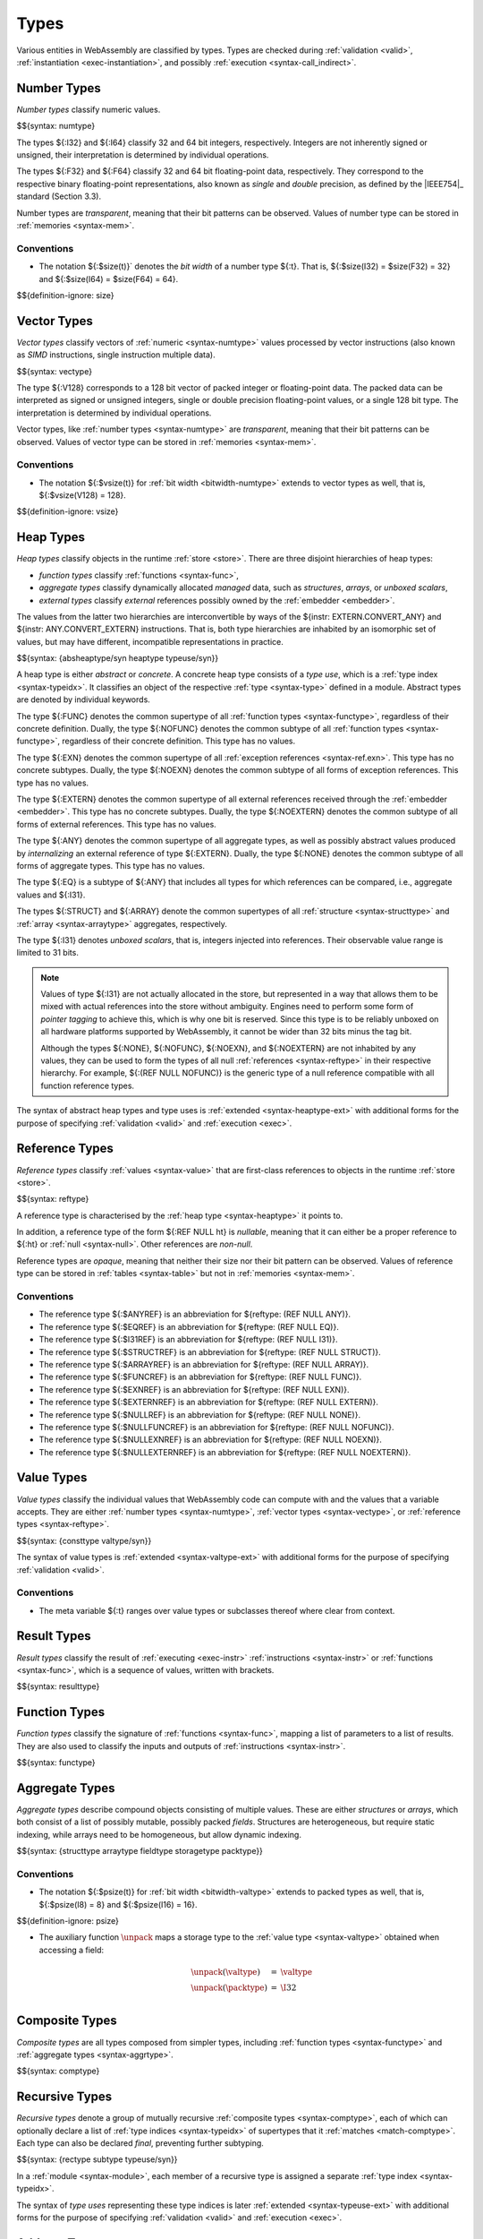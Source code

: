 .. index:: ! type, validation, instantiation, execution
   pair: abstract syntax; type

Types
-----

Various entities in WebAssembly are classified by types.
Types are checked during :ref:`validation <valid>`, :ref:`instantiation <exec-instantiation>`, and possibly :ref:`execution <syntax-call_indirect>`.


.. index:: ! number type, integer, floating-point, IEEE 754, bit width, memory
   pair: abstract syntax; number type
   pair: number; type
.. _syntax-numtype:

Number Types
~~~~~~~~~~~~

*Number types* classify numeric values.

$${syntax: numtype}

The types ${:I32} and ${:I64} classify 32 and 64 bit integers, respectively.
Integers are not inherently signed or unsigned, their interpretation is determined by individual operations.

The types ${:F32} and ${:F64} classify 32 and 64 bit floating-point data, respectively.
They correspond to the respective binary floating-point representations, also known as *single* and *double* precision, as defined by the |IEEE754|_ standard (Section 3.3).

Number types are *transparent*, meaning that their bit patterns can be observed.
Values of number type can be stored in :ref:`memories <syntax-mem>`.

.. _bitwidth-numtype:
.. _bitwidth-valtype:

Conventions
...........

* The notation ${:$size(t)}` denotes the *bit width* of a number type ${:t}.
  That is, ${:$size(I32) = $size(F32) = 32} and ${:$size(I64) = $size(F64) = 64}.

$${definition-ignore: size}


.. index:: ! vector type, integer, floating-point, IEEE 754, bit width, memory, SIMD
   pair: abstract syntax; number type
   pair: number; type
.. _syntax-vectype:

Vector Types
~~~~~~~~~~~~

*Vector types* classify vectors of :ref:`numeric <syntax-numtype>` values processed by vector instructions (also known as *SIMD* instructions, single instruction multiple data).

$${syntax: vectype}

The type ${:V128} corresponds to a 128 bit vector of packed integer or floating-point data. The packed data
can be interpreted as signed or unsigned integers, single or double precision floating-point
values, or a single 128 bit type. The interpretation is determined by individual operations.

Vector types, like :ref:`number types <syntax-numtype>` are *transparent*, meaning that their bit patterns can be observed.
Values of vector type can be stored in :ref:`memories <syntax-mem>`.

.. _bitwidth-vectype:

Conventions
...........

* The notation ${:$vsize(t)} for :ref:`bit width <bitwidth-numtype>` extends to vector types as well, that is, ${:$vsize(V128) = 128}.

$${definition-ignore: vsize}


.. index:: ! heap type, store, type index, ! type use, ! abstract type, ! concrete type, ! unboxed scalar
   pair: abstract syntax; heap type
.. _type-abstract:
.. _type-concrete:
.. _syntax-i31:
.. _syntax-typeuse:
.. _syntax-heaptype:
.. _syntax-absheaptype:

Heap Types
~~~~~~~~~~

*Heap types* classify objects in the runtime :ref:`store <store>`.
There are three disjoint hierarchies of heap types:

- *function types* classify :ref:`functions <syntax-func>`,
- *aggregate types* classify dynamically allocated *managed* data, such as *structures*, *arrays*, or *unboxed scalars*,
- *external types* classify *external* references possibly owned by the :ref:`embedder <embedder>`.

The values from the latter two hierarchies are interconvertible by ways of the ${instr: EXTERN.CONVERT_ANY} and ${instr: ANY.CONVERT_EXTERN} instructions.
That is, both type hierarchies are inhabited by an isomorphic set of values, but may have different, incompatible representations in practice.

$${syntax: {absheaptype/syn heaptype typeuse/syn}}

A heap type is either *abstract* or *concrete*.
A concrete heap type consists of a *type use*, which is a :ref:`type index <syntax-typeidx>`.
It classifies an object of the respective :ref:`type <syntax-type>` defined in a module.
Abstract types are denoted by individual keywords.

The type ${:FUNC} denotes the common supertype of all :ref:`function types <syntax-functype>`, regardless of their concrete definition.
Dually, the type ${:NOFUNC} denotes the common subtype of all :ref:`function types <syntax-functype>`, regardless of their concrete definition.
This type has no values.

The type ${:EXN} denotes the common supertype of all :ref:`exception references <syntax-ref.exn>`.
This type has no concrete subtypes.
Dually, the type ${:NOEXN} denotes the common subtype of all forms of exception references.
This type has no values.

The type ${:EXTERN} denotes the common supertype of all external references received through the :ref:`embedder <embedder>`.
This type has no concrete subtypes.
Dually, the type ${:NOEXTERN} denotes the common subtype of all forms of external references.
This type has no values.

The type ${:ANY} denotes the common supertype of all aggregate types, as well as possibly abstract values produced by *internalizing* an external reference of type ${:EXTERN}.
Dually, the type ${:NONE} denotes the common subtype of all forms of aggregate types.
This type has no values.

The type ${:EQ} is a subtype of ${:ANY} that includes all types for which references can be compared, i.e., aggregate values and ${:I31}.

The types ${:STRUCT} and ${:ARRAY} denote the common supertypes of all :ref:`structure <syntax-structtype>` and :ref:`array <syntax-arraytype>` aggregates, respectively.

The type ${:I31} denotes *unboxed scalars*, that is, integers injected into references.
Their observable value range is limited to 31 bits.

.. note::
   Values of type ${:I31} are not actually allocated in the store,
   but represented in a way that allows them to be mixed with actual references into the store without ambiguity.
   Engines need to perform some form of *pointer tagging* to achieve this,
   which is why one bit is reserved.
   Since this type is to be reliably unboxed on all hardware platforms supported by WebAssembly,
   it cannot be wider than 32 bits minus the tag bit.

   Although the types ${:NONE}, ${:NOFUNC}, ${:NOEXN}, and ${:NOEXTERN} are not inhabited by any values,
   they can be used to form the types of all null :ref:`references <syntax-reftype>` in their respective hierarchy.
   For example, ${:(REF NULL NOFUNC)} is the generic type of a null reference compatible with all function reference types.

The syntax of abstract heap types and type uses is :ref:`extended <syntax-heaptype-ext>` with additional forms for the purpose of specifying :ref:`validation <valid>` and :ref:`execution <exec>`.


.. index:: ! reference type, heap type, reference, table, function, function type, null
   pair: abstract syntax; reference type
   pair: reference; type
.. _syntax-reftype:
.. _syntax-nullable:

Reference Types
~~~~~~~~~~~~~~~

*Reference types* classify :ref:`values <syntax-value>` that are first-class references to objects in the runtime :ref:`store <store>`.

$${syntax: reftype}

A reference type is characterised by the :ref:`heap type <syntax-heaptype>` it points to.

In addition, a reference type of the form ${:REF NULL ht} is *nullable*, meaning that it can either be a proper reference to ${:ht} or :ref:`null <syntax-null>`.
Other references are *non-null*.

Reference types are *opaque*, meaning that neither their size nor their bit pattern can be observed.
Values of reference type can be stored in :ref:`tables <syntax-table>` but not in :ref:`memories <syntax-mem>`.

Conventions
...........

* The reference type ${:$ANYREF} is an abbreviation for ${reftype: (REF NULL ANY)}.

* The reference type ${:$EQREF} is an abbreviation for ${reftype: (REF NULL EQ)}.

* The reference type ${:$I31REF} is an abbreviation for ${reftype: (REF NULL I31)}.

* The reference type ${:$STRUCTREF} is an abbreviation for ${reftype: (REF NULL STRUCT)}.

* The reference type ${:$ARRAYREF} is an abbreviation for ${reftype: (REF NULL ARRAY)}.

* The reference type ${:$FUNCREF} is an abbreviation for ${reftype: (REF NULL FUNC)}.

* The reference type ${:$EXNREF} is an abbreviation for ${reftype: (REF NULL EXN)}.

* The reference type ${:$EXTERNREF} is an abbreviation for ${reftype: (REF NULL EXTERN)}.

* The reference type ${:$NULLREF} is an abbreviation for ${reftype: (REF NULL NONE)}.

* The reference type ${:$NULLFUNCREF} is an abbreviation for ${reftype: (REF NULL NOFUNC)}.

* The reference type ${:$NULLEXNREF} is an abbreviation for ${reftype: (REF NULL NOEXN)}.

* The reference type ${:$NULLEXTERNREF} is an abbreviation for ${reftype: (REF NULL NOEXTERN)}.


.. index:: ! value type, number type, vector type, reference type
   pair: abstract syntax; value type
   pair: value; type
.. _syntax-valtype:
.. _syntax-consttype:

Value Types
~~~~~~~~~~~

*Value types* classify the individual values that WebAssembly code can compute with and the values that a variable accepts.
They are either :ref:`number types <syntax-numtype>`, :ref:`vector types <syntax-vectype>`, or :ref:`reference types <syntax-reftype>`.

$${syntax: {consttype valtype/syn}}

The syntax of value types is :ref:`extended <syntax-valtype-ext>` with additional forms for the purpose of specifying :ref:`validation <valid>`.

Conventions
...........

* The meta variable ${:t} ranges over value types or subclasses thereof where clear from context.


.. index:: ! result type, value type, list, instruction, execution, function
   pair: abstract syntax; result type
   pair: result; type
.. _syntax-resulttype:

Result Types
~~~~~~~~~~~~

*Result types* classify the result of :ref:`executing <exec-instr>` :ref:`instructions <syntax-instr>` or :ref:`functions <syntax-func>`,
which is a sequence of values, written with brackets.

$${syntax: resulttype}


.. index:: ! function type, value type, list, function, parameter, result, result type
   pair: abstract syntax; function type
   pair: function; type
.. _syntax-functype:

Function Types
~~~~~~~~~~~~~~

*Function types* classify the signature of :ref:`functions <syntax-func>`,
mapping a list of parameters to a list of results.
They are also used to classify the inputs and outputs of :ref:`instructions <syntax-instr>`.

$${syntax: functype}


.. index:: ! aggregate type, ! structure type, ! array type, ! field type, ! storage type, ! packed type, bit width
   pair: abstract syntax; structure type
   pair: abstract syntax; array type
   pair: abstract syntax; field type
   pair: abstract syntax; storage type
   pair: abstract syntax; packed type
.. _syntax-aggrtype:
.. _syntax-structtype:
.. _syntax-arraytype:
.. _syntax-fieldtype:
.. _syntax-storagetype:
.. _syntax-packtype:

Aggregate Types
~~~~~~~~~~~~~~~

*Aggregate types* describe compound objects consisting of multiple values.
These are either *structures* or *arrays*,
which both consist of a list of possibly mutable, possibly packed *fields*.
Structures are heterogeneous, but require static indexing, while arrays need to be homogeneous, but allow dynamic indexing.

$${syntax: {structtype arraytype fieldtype storagetype packtype}}

.. _bitwidth-fieldtype:
.. _aux-unpack:

Conventions
...........

* The notation ${:$psize(t)} for :ref:`bit width <bitwidth-valtype>` extends to packed types as well, that is, ${:$psize(I8) = 8} and ${:$psize(I16) = 16}.

$${definition-ignore: psize}

* The auxiliary function :math:`\unpack` maps a storage type to the :ref:`value type <syntax-valtype>` obtained when accessing a field:

  .. math::
     \begin{array}{lll}
     \unpack(\valtype) &=& \valtype \\
     \unpack(\packtype) &=& \I32 \\
     \end{array}


.. index:: ! composite type, function type, aggreagate type, structure type, array type
   pair: abstract syntax; composite type
.. _syntax-comptype:

Composite Types
~~~~~~~~~~~~~~~

*Composite types* are all types composed from simpler types,
including :ref:`function types <syntax-functype>` and :ref:`aggregate types <syntax-aggrtype>`.

$${syntax: comptype}


.. index:: ! recursive type, ! sub type, composite type, ! final, subtyping, ! roll, ! unroll, recursive type index
   pair: abstract syntax; recursive type
   pair: abstract syntax; sub type
.. _syntax-rectype:
.. _syntax-subtype:

Recursive Types
~~~~~~~~~~~~~~~

*Recursive types* denote a group of mutually recursive :ref:`composite types <syntax-comptype>`, each of which can optionally declare a list of :ref:`type indices <syntax-typeidx>` of supertypes that it :ref:`matches <match-comptype>`.
Each type can also be declared *final*, preventing further subtyping.

$${syntax: {rectype subtype typeuse/syn}}

In a :ref:`module <syntax-module>`, each member of a recursive type is assigned a separate :ref:`type index <syntax-typeidx>`.

The syntax of *type uses* representing these type indices is later :ref:`extended <syntax-typeuse-ext>` with additional forms for the purpose of specifying :ref:`validation <valid>` and :ref:`execution <exec>`.


.. _index:: ! address type, number type, bit width
   pair: abstract syntax; address type
   single: memory; address type
   single: table; address type
.. _syntax-addrtype:

Address Type
~~~~~~~~~~~~

*Address types* are a subset of :ref:`number types <syntax-numtype>` that classify the values that can be used as offsets into
:ref:`memories <syntax-mem>` and :ref:`tables <syntax-table>`.

$${syntax: {addrtype}}

.. _aux-addrtype-min:

Conventions
...........

The *minimum* of two address types is defined as the address type whose :ref:`bit width <bitwidth-numtype>` is the minimum of the two.

$${definition: minat}


.. index:: ! limits, memory type, table type
   pair: abstract syntax; limits
   single: memory; limits
   single: table; limits
.. _syntax-limits:

Limits
~~~~~~

*Limits* classify the size range of resizeable storage associated with :ref:`memory types <syntax-memtype>` and :ref:`table types <syntax-tabletype>`.

$${syntax: limits}

.. scratch
   If no maximum is given, then the respective storage can grow to any valid size.


.. index:: ! memory type, limits, page size, memory
   pair: abstract syntax; memory type
   pair: memory; type
   pair: memory; limits
.. _syntax-memtype:

Memory Types
~~~~~~~~~~~~

*Memory types* classify linear :ref:`memories <syntax-mem>` and their size range.

$${syntax: memtype}

The limits constrain the minimum and optionally the maximum size of a memory.
The limits are given in units of :ref:`page size <page-size>`.


.. index:: ! table type, reference type, limits, table, element
   pair: abstract syntax; table type
   pair: table; type
   pair: table; limits
.. _syntax-tabletype:

Table Types
~~~~~~~~~~~

*Table types* classify :ref:`tables <syntax-table>` over elements of :ref:`reference type <syntax-reftype>` within a size range.

$${syntax: tabletype}

Like memories, tables are constrained by limits for their minimum and optionally maximum size.
The limits are given in numbers of entries.


.. index:: ! global type, ! mutability, value type, global, mutability
   pair: abstract syntax; global type
   pair: abstract syntax; mutability
   pair: global; type
   pair: global; mutability
.. _syntax-mut:
.. _syntax-globaltype:

Global Types
~~~~~~~~~~~~

*Global types* classify :ref:`global <syntax-global>` variables, which hold a value and can either be mutable or immutable.

$${syntax: globaltype}


.. index:: ! tag type, function type, defined type, exception
   pair: abstract syntax; tag type
   pair: tag; type
.. _syntax-tagtype:

Tag Types
~~~~~~~~~

*Tag types* classify the signature of :ref:`tags <syntax-tag>` with a defined type |deftype|, which expands to a function type |functype|.

$${syntax: tagtype}

Tags are used for categorizing exceptions.
The parameters of |functype| define the list of values associated with the exception thrown with this tag.
Furthermore, it is an invariant of the semantics that every |functype| in a :ref:`valid <valid-tagtype>` tag type for an exception has an empty result type.

.. note::
   Future versions of WebAssembly may have additional uses for tags, and may allow non-empty result types in the function types of tags.


.. index:: ! element type, reference type, table, element
   pair: abstract syntax; element type
   pair: element; type
.. _syntax-elemtype:

Element Types
~~~~~~~~~~~~~

*Element types* classify :ref:`element segments <syntax-elem>` by the :ref:`reference type <syntax-reftype>` of its elements.

$${syntax: elemtype}


.. index:: ! data type, memory
   pair: abstract syntax; data type
   pair: data; type
.. _syntax-datatype:

Data Types
~~~~~~~~~~

*Data types* classify :ref:`data segments <syntax-elem>`.
Since the contents of a data segment requires no further classification, they merely consist of a universal marker ${:OK} indicating well-formedness.

$${syntax: datatype}


.. index:: ! external type, defined type, function type, table type, memory type, global type, tag type, import, external address
   pair: abstract syntax; external type
   pair: external; type
.. _syntax-externtype:

External Types
~~~~~~~~~~~~~~

*External types* classify :ref:`imports <syntax-import>` and :ref:`external addresses <syntax-externaddr>` with their respective types.

$${syntax: externtype}

For functions and tags, the type index has to refer to the definition of a :ref:`function type <syntax-functype>`.
In the case of a tag, the parameters of the function type define the list of values associated with the exception thrown with this tag.
The result type is empty for exception tags.

.. note::
   Future versions of WebAssembly may have additional uses for tags, and may allow non-empty result types in the function types of tags.


Conventions
...........

The following auxiliary notation is defined for sequences of external types.
It filters out entries of a specific kind in an order-preserving fashion:

$${definition: funcsxt tablesxt memsxt globalsxt tagsxt}
